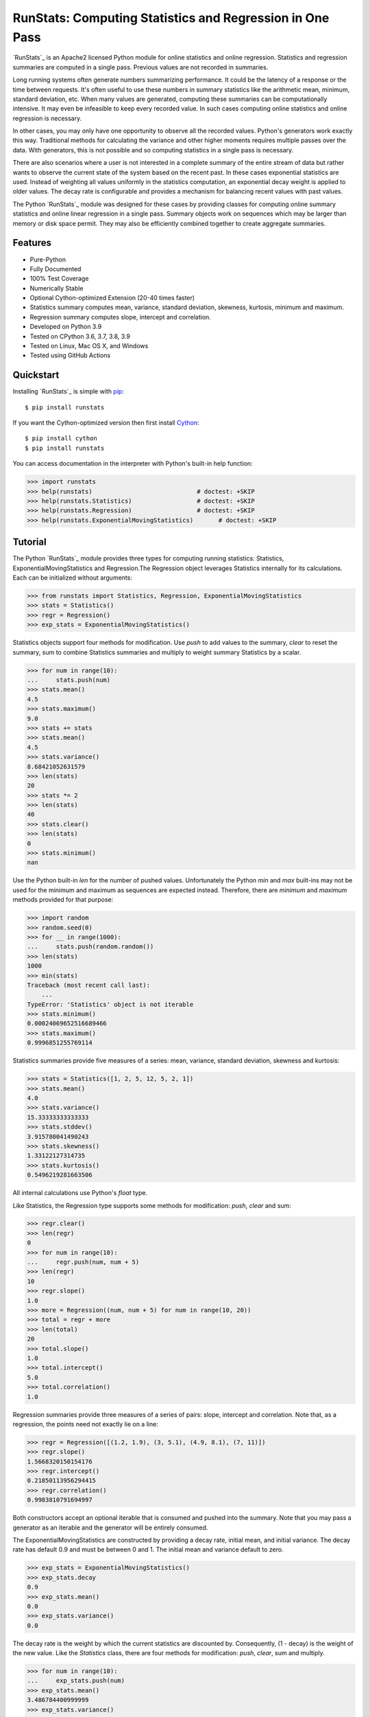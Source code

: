 RunStats: Computing Statistics and Regression in One Pass
=========================================================

`RunStats`_ is an Apache2 licensed Python module for online statistics and
online regression. Statistics and regression summaries are computed in a single
pass. Previous values are not recorded in summaries.

Long running systems often generate numbers summarizing performance. It could
be the latency of a response or the time between requests. It's often useful to
use these numbers in summary statistics like the arithmetic mean, minimum,
standard deviation, etc. When many values are generated, computing these
summaries can be computationally intensive. It may even be infeasible to keep
every recorded value. In such cases computing online statistics and online
regression is necessary.

In other cases, you may only have one opportunity to observe all the recorded
values. Python's generators work exactly this way. Traditional methods for
calculating the variance and other higher moments requires multiple passes over
the data. With generators, this is not possible and so computing statistics in
a single pass is necessary.

There are also scenarios where a user is not interested in a complete summary
of the entire stream of data but rather wants to observe the current state of
the system based on the recent past. In these cases exponential statistics are
used. Instead of weighting all values uniformly in the statistics computation,
an exponential decay weight is applied to older values. The decay rate is
configurable and provides a mechanism for balancing recent values with past
values.

The Python `RunStats`_ module was designed for these cases by providing classes
for computing online summary statistics and online linear regression in a
single pass. Summary objects work on sequences which may be larger than memory
or disk space permit. They may also be efficiently combined together to create
aggregate summaries.


Features
--------

- Pure-Python
- Fully Documented
- 100% Test Coverage
- Numerically Stable
- Optional Cython-optimized Extension (20-40 times faster)
- Statistics summary computes mean, variance, standard deviation, skewness,
  kurtosis, minimum and maximum.
- Regression summary computes slope, intercept and correlation.
- Developed on Python 3.9
- Tested on CPython 3.6, 3.7, 3.8, 3.9
- Tested on Linux, Mac OS X, and Windows
- Tested using GitHub Actions

.. image:: https://github.com/grantjenks/python-runstats/workflows/integration/badge.svg
   :target: http://www.grantjenks.com/docs/runstats/


Quickstart
----------

Installing `RunStats`_ is simple with `pip <http://www.pip-installer.org/>`_::

  $ pip install runstats

If you want the Cython-optimized version then first install `Cython
<http://cython.org/>`_::

  $ pip install cython
  $ pip install runstats

You can access documentation in the interpreter with Python's built-in help
function:

.. code-block:: python

   >>> import runstats
   >>> help(runstats)                             # doctest: +SKIP
   >>> help(runstats.Statistics)                  # doctest: +SKIP
   >>> help(runstats.Regression)                  # doctest: +SKIP
   >>> help(runstats.ExponentialMovingStatistics)       # doctest: +SKIP


Tutorial
--------

The Python `RunStats`_ module provides three types for computing running
statistics: Statistics, ExponentialMovingStatistics and Regression.The Regression
object leverages Statistics internally for its calculations. Each can be
initialized without arguments:

.. code-block:: python

   >>> from runstats import Statistics, Regression, ExponentialMovingStatistics
   >>> stats = Statistics()
   >>> regr = Regression()
   >>> exp_stats = ExponentialMovingStatistics()

Statistics objects support four methods for modification. Use `push` to add
values to the summary, `clear` to reset the summary, sum to combine Statistics
summaries and multiply to weight summary Statistics by a scalar.

.. code-block:: python

   >>> for num in range(10):
   ...     stats.push(num)
   >>> stats.mean()
   4.5
   >>> stats.maximum()
   9.0
   >>> stats += stats
   >>> stats.mean()
   4.5
   >>> stats.variance()
   8.68421052631579
   >>> len(stats)
   20
   >>> stats *= 2
   >>> len(stats)
   40
   >>> stats.clear()
   >>> len(stats)
   0
   >>> stats.minimum()
   nan

Use the Python built-in `len` for the number of pushed values. Unfortunately
the Python `min` and `max` built-ins may not be used for the minimum and
maximum as sequences are expected instead. Therefore, there are `minimum` and
`maximum` methods provided for that purpose:

.. code-block:: python

   >>> import random
   >>> random.seed(0)
   >>> for __ in range(1000):
   ...     stats.push(random.random())
   >>> len(stats)
   1000
   >>> min(stats)
   Traceback (most recent call last):
       ...
   TypeError: 'Statistics' object is not iterable
   >>> stats.minimum()
   0.00024069652516689466
   >>> stats.maximum()
   0.9996851255769114

Statistics summaries provide five measures of a series: mean, variance,
standard deviation, skewness and kurtosis:

.. code-block:: python

   >>> stats = Statistics([1, 2, 5, 12, 5, 2, 1])
   >>> stats.mean()
   4.0
   >>> stats.variance()
   15.33333333333333
   >>> stats.stddev()
   3.915780041490243
   >>> stats.skewness()
   1.33122127314735
   >>> stats.kurtosis()
   0.5496219281663506

All internal calculations use Python's `float` type.

Like Statistics, the Regression type supports some methods for modification:
`push`, `clear` and sum:

.. code-block:: python

   >>> regr.clear()
   >>> len(regr)
   0
   >>> for num in range(10):
   ...     regr.push(num, num + 5)
   >>> len(regr)
   10
   >>> regr.slope()
   1.0
   >>> more = Regression((num, num + 5) for num in range(10, 20))
   >>> total = regr + more
   >>> len(total)
   20
   >>> total.slope()
   1.0
   >>> total.intercept()
   5.0
   >>> total.correlation()
   1.0

Regression summaries provide three measures of a series of pairs: slope,
intercept and correlation. Note that, as a regression, the points need not
exactly lie on a line:

.. code-block:: python

   >>> regr = Regression([(1.2, 1.9), (3, 5.1), (4.9, 8.1), (7, 11)])
   >>> regr.slope()
   1.5668320150154176
   >>> regr.intercept()
   0.21850113956294415
   >>> regr.correlation()
   0.9983810791694997

Both constructors accept an optional iterable that is consumed and pushed into
the summary. Note that you may pass a generator as an iterable and the
generator will be entirely consumed.

The ExponentialMovingStatistics are constructed by providing a decay rate, initial
mean, and initial variance. The decay rate has default 0.9 and must be between
0 and 1. The initial mean and variance default to zero.

.. code-block:: python

   >>> exp_stats = ExponentialMovingStatistics()
   >>> exp_stats.decay
   0.9
   >>> exp_stats.mean()
   0.0
   >>> exp_stats.variance()
   0.0

The decay rate is the weight by which the current statistics are discounted
by. Consequently, (1 - decay) is the weight of the new value. Like the `Statistics` class,
there are four methods for modification: `push`, `clear`, sum and
multiply.

.. code-block:: python

   >>> for num in range(10):
   ...     exp_stats.push(num)
   >>> exp_stats.mean()
   3.486784400999999
   >>> exp_stats.variance()
   11.593430921943071
   >>> exp_stats.stddev()
   3.4049127627507683

The decay of the exponential statistics can also be changed. The value must be
between 0 and 1.

.. code-block:: python

   >>> exp_stats.decay
   0.9
   >>> exp_stats.decay = 0.5
   >>> exp_stats.decay
   0.5
   >>> exp_stats.decay = 10
   Traceback (most recent call last):
     ...
   ValueError: decay must be between 0 and 1

The clear method allows to optionally set a new mean, new variance and new
decay. If none are provided mean and variance reset to zero, while the decay is
not changed.

.. code-block:: python

   >>> exp_stats.clear()
   >>> exp_stats.decay
   0.5
   >>> exp_stats.mean()
   0.0
   >>> exp_stats.variance()
   0.0

Combining `ExponentialMovingStatistics` is done by adding them together. The mean and
variance are simply added to create a new object. To weight each
`ExponentialMovingStatistics`, multiply them by a constant factor. If two
`ExponentialMovingStatistics` are added then the leftmost decay is used for the new
object. The `len` method is not supported.

.. code-block:: python

   >>> alpha_stats = ExponentialMovingStatistics(iterable=range(10))
   >>> beta_stats = ExponentialMovingStatistics(decay=0.1)
   >>> for num in range(10):
   ...     beta_stats.push(num)
   >>> exp_stats = beta_stats * 0.5 + alpha_stats * 0.5
   >>> exp_stats.decay
   0.1
   >>> exp_stats.mean()
   6.187836645

All internal calculations of the Statistics and Regression classes are based
entirely on the C++ code by John Cook as posted in a couple of articles:

* `Computing Skewness and Kurtosis in One Pass`_
* `Computing Linear Regression in One Pass`_

.. _`Computing Skewness and Kurtosis in One Pass`: http://www.johndcook.com/blog/skewness_kurtosis/
.. _`Computing Linear Regression in One Pass`: http://www.johndcook.com/blog/running_regression/

The ExponentialMovingStatistics implementation is based on:

* `Finch, 2009, Incremental Calculation of Weighted Mean and Variance`_

.. _`Finch, 2009, Incremental Calculation of Weighted Mean and Variance`: https://fanf2.user.srcf.net/hermes/doc/antiforgery/stats.pdf

The pure-Python version of `RunStats`_ is directly available if preferred.

.. code-block:: python

   >>> import runstats.core   # Pure-Python
   >>> runstats.core.Statistics
   <class 'runstats.core.Statistics'>

When importing from `runstats` the Cython-optimized version `_core` is
preferred and the `core` version is used as fallback. Micro-benchmarking
Statistics and Regression by calling `push` repeatedly shows the
Cython-optimized extension as 20-40 times faster than the pure-Python
extension.


Reference and Indices
---------------------

* `RunStats Documentation`_
* `RunStats API Reference`_
* `RunStats at PyPI`_
* `RunStats at GitHub`_
* `RunStats Issue Tracker`_

.. _`RunStats Documentation`: http://www.grantjenks.com/docs/runstats/
.. _`RunStats API Reference`: http://www.grantjenks.com/docs/runstats/api.html
.. _`RunStats at PyPI`: https://pypi.python.org/pypi/runstats/
.. _`RunStats at GitHub`: https://github.com/grantjenks/python-runstats/
.. _`RunStats Issue Tracker`: https://github.com/grantjenks/python-runstats/issues/


License
-------

Copyright 2013-2021 Grant Jenks

Licensed under the Apache License, Version 2.0 (the "License"); you may not use
this file except in compliance with the License.  You may obtain a copy of the
License at

    http://www.apache.org/licenses/LICENSE-2.0

Unless required by applicable law or agreed to in writing, software distributed
under the License is distributed on an "AS IS" BASIS, WITHOUT WARRANTIES OR
CONDITIONS OF ANY KIND, either express or implied.  See the License for the
specific language governing permissions and limitations under the License.
